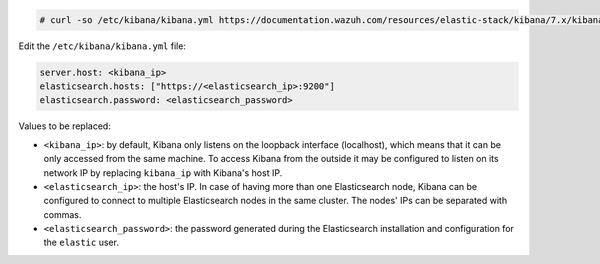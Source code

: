 .. Copyright (C) 2020 Wazuh, Inc.

.. code-block:: console

  # curl -so /etc/kibana/kibana.yml https://documentation.wazuh.com/resources/elastic-stack/kibana/7.x/kibana.yml


Edit the ``/etc/kibana/kibana.yml`` file:

.. code-block:: yaml

    server.host: <kibana_ip>
    elasticsearch.hosts: ["https://<elasticsearch_ip>:9200"]
    elasticsearch.password: <elasticsearch_password>

Values to be replaced:

- ``<kibana_ip>``: by default, Kibana only listens on the loopback interface (localhost), which means that it can be only accessed from the same machine. To access Kibana from the outside it may be configured to listen on its network IP by replacing ``kibana_ip`` with Kibana's host IP.
- ``<elasticsearch_ip>``: the host's IP. In case of having more than one Elasticsearch node, Kibana can be configured to connect to multiple Elasticsearch nodes in the same cluster. The nodes' IPs can be separated with commas.
- ``<elasticsearch_password>``: the password generated during the Elasticsearch installation and configuration for the ``elastic`` user.

.. End of configure_kibana.rst
